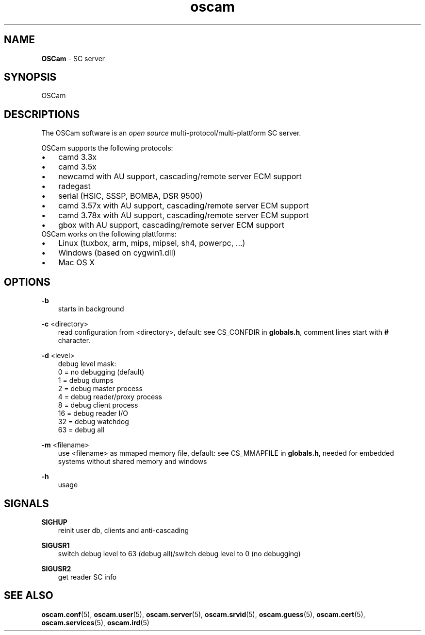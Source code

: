 .TH oscam 1
.SH NAME
\fBOSCam\fR - SC server
.SH SYNOPSIS
OSCam
.SH DESCRIPTIONS
The OSCam software is an \fIopen source\fR multi-protocol/multi-plattform SC server.

OSCam supports the following protocols:
.TP 3n
\(bu
camd 3.3x
.TP 3n
\(bu
camd 3.5x
.TP 3n
\(bu
newcamd with AU support, cascading/remote server ECM support
.TP 3n
\(bu
radegast
.TP 3n
\(bu
serial (HSIC, SSSP, BOMBA, DSR 9500)
.TP 3n
\(bu
camd 3.57x with AU support, cascading/remote server ECM support
.TP 3n
\(bu
camd 3.78x with AU support, cascading/remote server ECM support
.TP 3n
\(bu
gbox with AU support, cascading/remote server ECM support
.TP 3n
OSCam works on the following plattforms:
.TP 3n
\(bu
Linux (tuxbox, arm, mips, mipsel, sh4, powerpc, ...)
.TP 3n
\(bu
Windows (based on cygwin1.dll)
.TP 3n
\(bu
Mac OS X
.SH OPTIONS
.PP
\fB-b\fP
.RS 3n
starts in background
.RE
.PP
\fB-c\fP <directory>
.RS 3n
read configuration from <directory>, default: see CS_CONFDIR in \fBglobals.h\fR,
comment lines start with \fB#\fR character.
.RE
.PP
\fB-d\fP <level>
.RS 3n
debug level mask:
  0 = no debugging (default)
  1 = debug dumps
  2 = debug master process
  4 = debug reader/proxy process
  8 = debug client process
 16 = debug reader I/O
 32 = debug watchdog
 63 = debug all
.RE
.PP
\fB-m\fP <filename>
.RS 3n
use <filename> as mmaped memory file, default: see CS_MMAPFILE in \fBglobals.h\fR, needed for embedded systems without shared memory and windows
.RE
.PP
\fB-h\fP
.RS 3n
usage
.RE
.SH SIGNALS
.PP
\fBSIGHUP\fP
.RS 3n
reinit user db, clients and anti-cascading
.RE
.PP
\fBSIGUSR1\fP
.RS 3n
switch debug level to 63 (debug all)/switch debug level to 0 (no debugging)
.RE
.PP
\fBSIGUSR2\fP
.RS 3n
get reader SC info
.RE
.SH "SEE ALSO"
\fBoscam.conf\fR(5), \fBoscam.user\fR(5), \fBoscam.server\fR(5), \fBoscam.srvid\fR(5), \fBoscam.guess\fR(5), \fBoscam.cert\fR(5), \fBoscam.services\fR(5), \fBoscam.ird\fR(5)